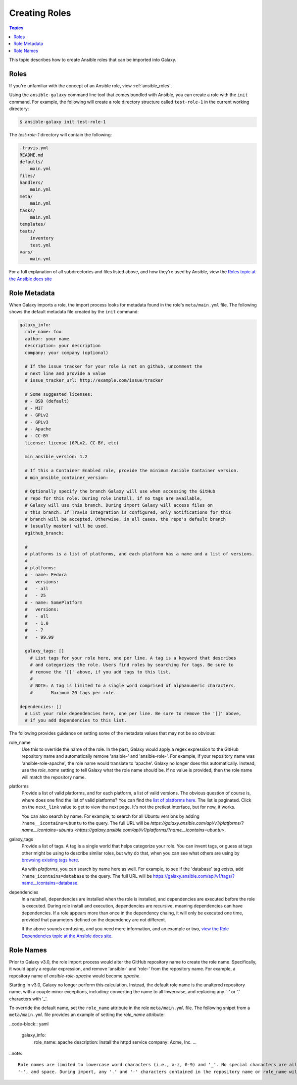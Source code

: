 .. _creating_content_roles:

**************
Creating Roles
**************

.. contents:: Topics

This topic describes how to create Ansible roles that can be imported into Galaxy.

.. _creating_roles:

Roles
=====

If you're unfamiliar with the concept of an Ansible role, view :ref:`ansible_roles`.

Using the ``ansible-galaxy`` command line tool that comes bundled with Ansible, you can create a role with the ``init`` command.
For example, the following will create a role directory structure called ``test-role-1`` in the current working directory:

.. code-block:: bash

    $ ansible-galaxy init test-role-1

The *test-role-1* directory will contain the following:

.. code-block:: bash

    .travis.yml
    README.md
    defaults/
        main.yml
    files/
    handlers/
        main.yml
    meta/
        main.yml
    tasks/
        main.yml
    templates/
    tests/
        inventory
        test.yml
    vars/
        main.yml

For a full explanation of all subdirectories and files listed above, and how they're used by Ansible, view the 
`Roles topic at the Ansible docs site <https://docs.ansible.com/ansible/latest/user_guide/playbooks_reuse_roles.html?highlight=roles>`_

Role Metadata
=============

When Galaxy imports a role, the import process looks for metadata found in the role's ``meta/main.yml`` file. The following shows
the default metadata file created by the ``init`` command:

.. code-block:: yaml

    galaxy_info:
      role_name: foo
      author: your name
      description: your description
      company: your company (optional)

      # If the issue tracker for your role is not on github, uncomment the
      # next line and provide a value
      # issue_tracker_url: http://example.com/issue/tracker

      # Some suggested licenses:
      # - BSD (default)
      # - MIT
      # - GPLv2
      # - GPLv3
      # - Apache
      # - CC-BY
      license: license (GPLv2, CC-BY, etc)

      min_ansible_version: 1.2

      # If this a Container Enabled role, provide the minimum Ansible Container version.
      # min_ansible_container_version:

      # Optionally specify the branch Galaxy will use when accessing the GitHub
      # repo for this role. During role install, if no tags are available,
      # Galaxy will use this branch. During import Galaxy will access files on
      # this branch. If Travis integration is configured, only notifications for this
      # branch will be accepted. Otherwise, in all cases, the repo's default branch
      # (usually master) will be used.
      #github_branch:

      #
      # platforms is a list of platforms, and each platform has a name and a list of versions.
      #
      # platforms:
      # - name: Fedora
      #   versions:
      #   - all
      #   - 25
      # - name: SomePlatform
      #   versions:
      #   - all
      #   - 1.0
      #   - 7
      #   - 99.99

      galaxy_tags: []
        # List tags for your role here, one per line. A tag is a keyword that describes
        # and categorizes the role. Users find roles by searching for tags. Be sure to
        # remove the '[]' above, if you add tags to this list.
        #
        # NOTE: A tag is limited to a single word comprised of alphanumeric characters.
        #       Maximum 20 tags per role.

    dependencies: []
      # List your role dependencies here, one per line. Be sure to remove the '[]' above,
      # if you add dependencies to this list.

The following provides guidance on setting some of the metadata values that may not be so obvious:

role_name
    Use this to override the name of the role. In the past, Galaxy would apply a regex expression to the GitHub repository name and
    automatically remove 'ansible-' and 'ansible-role-'. For example, if your repository name was 'ansible-role-apache', the role name
    would translate to 'apache'. Galaxy no longer does this automatically. Instead, use the *role_name* setting to tell Galaxy what
    the role name should be. If no value is provided, then the role name will match the repository name.

platforms
    Provide a list of valid platforms, and for each platform, a list of valid versions. The obvious question of course is, where does one
    find the list of valid platforms? You can find the `list of platforms here </api/v1/platforms/>`_. The list
    is paginated. Click on the ``next_link`` value to get to view the next page. It's not the pretiest interface, but for now, it works.
    
    You can also search by name. For example, to search for all Ubuntu versions by adding ``?name__icontains=ubuntu`` to the query. The full
    URL will be `https://galaxy.ansible.com/api/v1/platforms/?name__icontains=ubuntu <https://galaxy.ansible.com/api/v1/platforms/?name__icontains=ubuntu>`.

galaxy_tags
    Provide a list of tags. A tag is a single world that helps categorize your role. You can invent tags, or guess at tags other might be
    using to describe similar roles, but why do that, when you can see what others are using by `browsing existing tags here <https://galaxy-qa.ansible.com/api/v1/tags/>`_.

    As with *platforms*, you can search by name here as well. For example, to see if the 'database' tag exists, add ``?name_icontains=database``
    to the query. The full URL will be `https://galaxy.ansible.com/api/v1/tags/?name__icontains=database <https://galaxy.ansible.com/api/v1/tags/?name__icontains=database>`_.

dependencies
    In a nutshell, dependencies are installed when the role is installed, and dependencies are executed before the role is executed. During role
    install and execution, dependencies are recursive, meaning dependencies can have dependencies. If a role appears more than once in the
    dependency chaing, it will only be executed one time, provided that parameters defined on the dependency are not different. 

    If the above sounds confusing, and you need more information, and an example or two, `view the Role Dependencies topic at the Ansible docs site <https://docs.ansible.com/ansible/latest/user_guide/playbooks_reuse_roles.html#role-dependencies>`_.

Role Names
==========

Prior to Galaxy v3.0, the role import process would alter the GitHub repository name to create the role name. Specifically, it would
apply a regular expression, and remove 'ansible-' and 'role-' from the repository name. For example, a repository name of
*ansible-role-apache* would become *apache*.

Starting in v3.0, Galaxy no longer perform this calculation. Instead, the default role name is the unaltered repository name, with a
couple minor exceptions, including: converting the name to all lowercase, and replacing any '-' or '.' characters with '_'.

To override the default name, set the ``role_name`` attribute in the role ``meta/main.yml`` file. The following snipet from a 
``meta/main.yml`` file provides an example of setting the *role_name* attribute:

..code-block:: yaml

    galaxy_info:
        role_name: apache
        description: Install the httpd service
        company: Acme, Inc.
        ...

..note::

    Role names are limited to lowercase word characters (i.e., a-z, 0-9) and '_'. No special characters are allowed, including '.',
    '-', and space. During import, any '.' and '-' characters contained in the repository name or role_name will be replaced with '_'.

.. _creating_multirole_repos:
